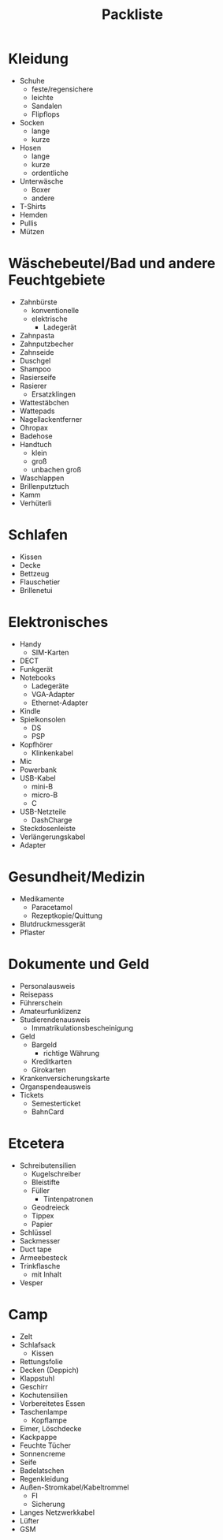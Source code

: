 #+TITLE: Packliste

* Kleidung
  - Schuhe
    - feste/regensichere
    - leichte
    - Sandalen
    - Flipflops
  - Socken
    - lange
    - kurze
  - Hosen
    - lange
    - kurze
    - ordentliche
  - Unterwäsche
    - Boxer
    - andere
  - T-Shirts
  - Hemden
  - Pullis
  - Mützen

* Wäschebeutel/Bad und andere Feuchtgebiete
  - Zahnbürste
    - konventionelle
    - elektrische
      - Ladegerät
  - Zahnpasta
  - Zahnputzbecher
  - Zahnseide
  - Duschgel
  - Shampoo
  - Rasierseife
  - Rasierer
    - Ersatzklingen
  - Wattestäbchen
  - Wattepads
  - Nagellackentferner
  - Ohropax
  - Badehose
  - Handtuch
    - klein
    - groß
    - unbachen groß
  - Waschlappen
  - Brillenputztuch
  - Kamm
  - Verhüterli

* Schlafen
  - Kissen
  - Decke
  - Bettzeug
  - Flauschetier
  - Brillenetui

* Elektronisches
  - Handy
    - SIM-Karten
  - DECT
  - Funkgerät
  - Notebooks
    - Ladegeräte
    - VGA-Adapter
    - Ethernet-Adapter
  - Kindle
  - Spielkonsolen
    - DS
    - PSP
  - Kopfhörer
    - Klinkenkabel
  - Mic
  - Powerbank
  - USB-Kabel
    - mini-B
    - micro-B
    - C
  - USB-Netzteile
    - DashCharge
  - Steckdosenleiste
  - Verlängerungskabel
  - Adapter

* Gesundheit/Medizin
  - Medikamente
    - Paracetamol
    - Rezeptkopie/Quittung
  - Blutdruckmessgerät
  - Pflaster

* Dokumente und Geld
  - Personalausweis
  - Reisepass
  - Führerschein
  - Amateurfunklizenz
  - Studierendenausweis
    - Immatrikulationsbescheinigung
  - Geld
    - Bargeld
      - richtige Währung
    - Kreditkarten
    - Girokarten
  - Krankenversicherungskarte
  - Organspendeausweis
  - Tickets
    - Semesterticket
    - BahnCard

* Etcetera
  - Schreibutensilien
    - Kugelschreiber
    - Bleistifte
    - Füller
      - Tintenpatronen
    - Geodreieck
    - Tippex
    - Papier
  - Schlüssel
  - Sackmesser
  - Duct tape
  - Armeebesteck
  - Trinkflasche
    - mit Inhalt
  - Vesper

* Camp
  - Zelt
  - Schlafsack
    - Kissen
  - Rettungsfolie
  - Decken (Deppich)
  - Klappstuhl
  - Geschirr
  - Kochutensilien
  - Vorbereitetes Essen
  - Taschenlampe
    - Kopflampe
  - Eimer, Löschdecke
  - Kackpappe
  - Feuchte Tücher
  - Sonnencreme
  - Seife
  - Badelatschen
  - Regenkleidung
  - Außen-Stromkabel/Kabeltrommel
    - FI
    - Sicherung
  - Langes Netzwerkkabel
  - Lüfter
  - GSM
